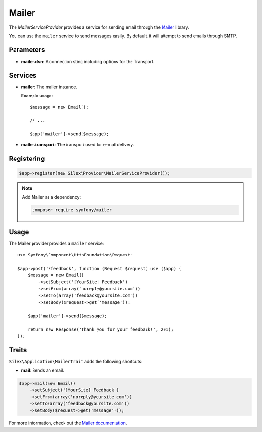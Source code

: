 Mailer
======

The *MailerServiceProvider* provides a service for sending email through
the `Mailer <https://symfony.com/components/Mailer>`_ library.

You can use the ``mailer`` service to send messages easily. By default, it
will attempt to send emails through SMTP.

Parameters
----------

* **mailer.dsn**: A connection sting including options for the Transport.

Services
--------

* **mailer**: The mailer instance.

  Example usage::

    $message = new Email();

    // ...

    $app['mailer']->send($message);

* **mailer.transport**: The transport used for e-mail delivery.

Registering
-----------

.. code-block:: php

    $app->register(new Silex\Provider\MailerServiceProvider());

.. note::

    Add Mailer as a dependency:

    .. code-block:: bash

        composer require symfony/mailer

Usage
-----

The Mailer provider provides a ``mailer`` service::

    use Symfony\Component\HttpFoundation\Request;

    $app->post('/feedback', function (Request $request) use ($app) {
        $message = new Email()
            ->setSubject('[YourSite] Feedback')
            ->setFrom(array('noreply@yoursite.com'))
            ->setTo(array('feedback@yoursite.com'))
            ->setBody($request->get('message'));

        $app['mailer']->send($message);

        return new Response('Thank you for your feedback!', 201);
    });

Traits
------

``Silex\Application\MailerTrait`` adds the following shortcuts:

* **mail**: Sends an email.

.. code-block:: php

    $app->mail(new Email()
        ->setSubject('[YourSite] Feedback')
        ->setFrom(array('noreply@yoursite.com'))
        ->setTo(array('feedback@yoursite.com'))
        ->setBody($request->get('message')));

For more information, check out the `Mailer documentation
<https://symfony.com/doc/current/mailer.html>`_.
